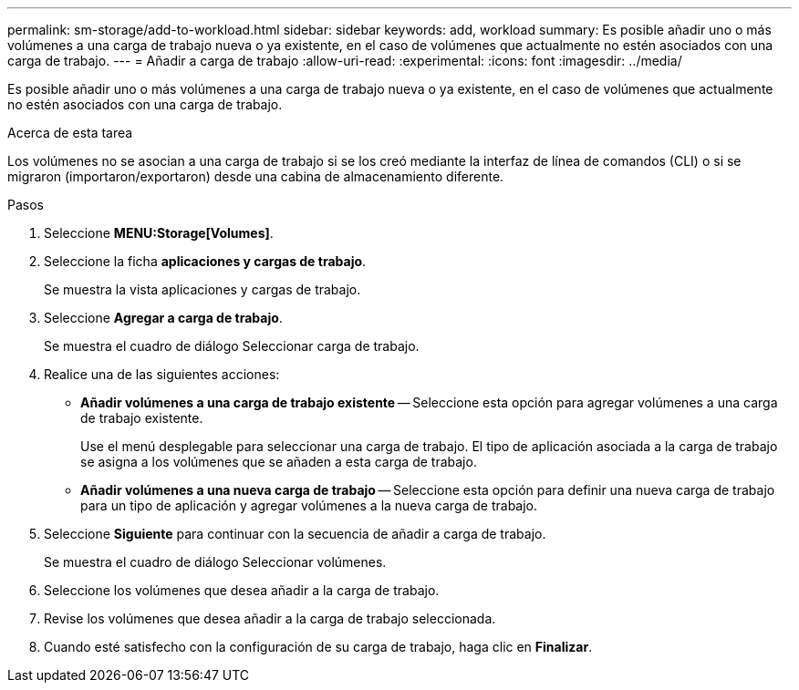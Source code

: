---
permalink: sm-storage/add-to-workload.html 
sidebar: sidebar 
keywords: add, workload 
summary: Es posible añadir uno o más volúmenes a una carga de trabajo nueva o ya existente, en el caso de volúmenes que actualmente no estén asociados con una carga de trabajo. 
---
= Añadir a carga de trabajo
:allow-uri-read: 
:experimental: 
:icons: font
:imagesdir: ../media/


[role="lead"]
Es posible añadir uno o más volúmenes a una carga de trabajo nueva o ya existente, en el caso de volúmenes que actualmente no estén asociados con una carga de trabajo.

.Acerca de esta tarea
Los volúmenes no se asocian a una carga de trabajo si se los creó mediante la interfaz de línea de comandos (CLI) o si se migraron (importaron/exportaron) desde una cabina de almacenamiento diferente.

.Pasos
. Seleccione *MENU:Storage[Volumes]*.
. Seleccione la ficha *aplicaciones y cargas de trabajo*.
+
Se muestra la vista aplicaciones y cargas de trabajo.

. Seleccione *Agregar a carga de trabajo*.
+
Se muestra el cuadro de diálogo Seleccionar carga de trabajo.

. Realice una de las siguientes acciones:
+
** *Añadir volúmenes a una carga de trabajo existente* -- Seleccione esta opción para agregar volúmenes a una carga de trabajo existente.
+
Use el menú desplegable para seleccionar una carga de trabajo. El tipo de aplicación asociada a la carga de trabajo se asigna a los volúmenes que se añaden a esta carga de trabajo.

** *Añadir volúmenes a una nueva carga de trabajo* -- Seleccione esta opción para definir una nueva carga de trabajo para un tipo de aplicación y agregar volúmenes a la nueva carga de trabajo.


. Seleccione *Siguiente* para continuar con la secuencia de añadir a carga de trabajo.
+
Se muestra el cuadro de diálogo Seleccionar volúmenes.

. Seleccione los volúmenes que desea añadir a la carga de trabajo.
. Revise los volúmenes que desea añadir a la carga de trabajo seleccionada.
. Cuando esté satisfecho con la configuración de su carga de trabajo, haga clic en *Finalizar*.

